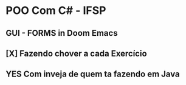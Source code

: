 * POO Com C# - IFSP
** GUI - FORMS in Doom Emacs
** [X]  Fazendo chover a cada Exercício
** YES Com inveja de quem ta fazendo em Java
